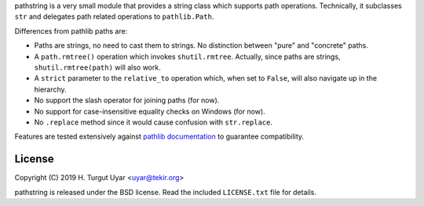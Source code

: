 pathstring is a very small module that provides a string class
which supports path operations. Technically, it subclasses ``str``
and delegates path related operations to ``pathlib.Path``.

Differences from pathlib paths are:

- Paths are strings, no need to cast them to strings. No distinction
  between "pure" and "concrete" paths.

- A ``path.rmtree()`` operation which invokes ``shutil.rmtree``.
  Actually, since paths are strings, ``shutil.rmtree(path)`` will also work.

- A ``strict`` parameter to the ``relative_to`` operation
  which, when set to ``False``, will also navigate up in the hierarchy.

- No support the slash operator for joining paths (for now).

- No support for case-insensitive equality checks on Windows (for now).

- No ``.replace`` method since it would cause confusion with ``str.replace``.

Features are tested extensively against `pathlib documentation`_ to guarantee
compatibility.

License
-------

Copyright (C) 2019 H. Turgut Uyar <uyar@tekir.org>

pathstring is released under the BSD license. Read the included
``LICENSE.txt`` file for details.

.. _pathlib documentation: https://docs.python.org/3/library/pathlib.html
